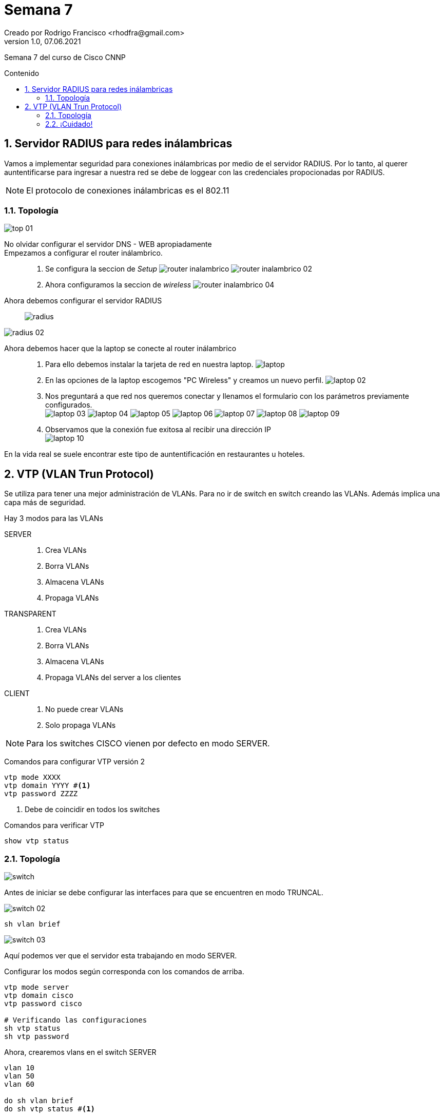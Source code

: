 = Semana 7
Creado por Rodrigo Francisco <rhodfra@gmail.com>
Version 1.0, 07.06.2021
:sectnums: 
:toc: 
:toc-placement!:
:toclevels: 4                                          
:toc-title: Contenido
:imagesdir: ./README.assets/ 
:source-highlighter: pygments
ifndef::env-github[:icons: font]
ifdef::env-github[]
:caution-caption: :fire:
:important-caption: :exclamation:
:note-caption: :paperclip:
:tip-caption: :bulb:
:warning-caption: :warning:
endif::[]

Semana 7 del curso de Cisco CNNP

toc::[]

== Servidor RADIUS para redes inálambricas

Vamos a implementar seguridad para conexiones inálambricas por medio de el
servidor RADIUS. Por lo tanto, al querer auntentificarse para ingresar a nuestra
red se debe de loggear con las credenciales propocionadas por RADIUS.

[NOTE]
====
El protocolo de conexiones inálambricas es el 802.11
====

=== Topología

image::top-01.png[]

No olvidar configurar el servidor DNS - WEB apropiadamente::
Empezamos a configurar el router inálambrico.::
. Se configura la seccion de _Setup_
image:router-inalambrico.png[]
image:router-inalambrico-02.png[]
. Ahora configuramos la seccion de _wireless_
image:router-inalambrico-04.png[]
Ahora debemos configurar el servidor RADIUS::

image:radius.png[]

image:radius-02.png[]

Ahora debemos hacer que la laptop se conecte al router inálambrico::
. Para ello debemos instalar la tarjeta de red en nuestra laptop.
image:laptop.png[]
. En las opciones de la laptop escogemos "PC Wireless" y creamos un nuevo
perfil.
image:laptop-02.png[]
. Nos preguntará a que red nos queremos conectar y llenamos el formulario con
los parámetros previamente configurados. + 
image:laptop-03.png[]
image:laptop-04.png[]
image:laptop-05.png[]
image:laptop-06.png[]
image:laptop-07.png[]
image:laptop-08.png[]
image:laptop-09.png[]
. Observamos que la conexión fue exitosa al recibir una dirección IP +
image:laptop-10.png[]

En la vida real se suele encontrar este tipo de auntentificación en restaurantes
u hoteles.

== VTP (VLAN Trun Protocol)

Se utiliza para tener una mejor administración de VLANs. Para no ir de switch en
switch creando las VLANs. Además implica una capa más de seguridad.

Hay 3 modos para las VLANs

SERVER::
. Crea VLANs
. Borra VLANs
. Almacena VLANs
. Propaga VLANs
TRANSPARENT::
. Crea VLANs
. Borra VLANs
. Almacena VLANs
. Propaga VLANs del server a los clientes
CLIENT::
. No puede crear VLANs
. Solo propaga VLANs

[NOTE]
Para los switches CISCO vienen por defecto en modo SERVER.

Comandos para configurar VTP versión 2

[source,sh]
----
vtp mode XXXX
vtp domain YYYY #<1> 
vtp password ZZZZ
----
<1> Debe de coincidir en todos los switches

Comandos para verificar VTP

[source,sh]
----
show vtp status
----

=== Topología

image::switch.png[]

Antes de iniciar se debe configurar las interfaces para que se encuentren en
modo TRUNCAL.

image::switch-02.png[]

[source,]
----
sh vlan brief
----

image::switch-03.png[]

Aquí podemos ver que el servidor esta trabajando en modo SERVER.

Configurar los modos según corresponda con los comandos de arriba.

[source,sh]
----
vtp mode server
vtp domain cisco
vtp password cisco

# Verificando las configuraciones
sh vtp status
sh vtp password
----

Ahora, crearemos vlans en el switch SERVER::

[source,]
----
vlan 10
vlan 50
vlan 60

do sh vlan brief
do sh vtp status #<1>
----
<1> Veremos que el número de configuración de revisión ahora es 3, porque
creamos 3 VLANs. Cada comando que modifique un VLANs hará que este contador se
incremente.

Por otra parte, se puede observar que el switch TRANSPARENT propaga VLANs.

Para ello revisamos la configuración de VLANs en el servidor y en el cliente.

image::switch-04.png[]

También cabe destacar que, en el cliente y en el server siempre tendrán el mismo
número de revisión ya que se propaga del servidor al cliente por medio del
TRANSPARENT.

Por otra parte, si se compara el switch SERVER, con el TRANSPARENT, se observa
que los números son diferentes.

image::switch-05.png[]

_De hecho una característica de switch TRANSPARENT es que no incrementa el
número de revisión por lo que **siempre se mantendrá en cero**_

image::switch-06.png[]

En la siguiente imagen se observa que las VLANs creadas por el switch
TRANSPARENT no son propagadas.

image::switch-07.png[]

Desventajas de  VTP::
Si a la red llega  otro switch con el mismo _dominio_ y _contraseña_ pero con
distinto  *número de revisión de configuración* se BORRA toda la configuración y
se pone la configuración del nuevo switch.

[NOTE]
====
EN VTP versión 2 no se permite el uso de _VLANs_ extendidas.
Cabe destacar también que ya existe VTP versión 3, actualmente no soportado por
packet tracer
====

=== ¡Cuidado!

Se debe tener especial cuidado a la hora de configurar los switches servidores,
ya que podría suceder el siguiente caso:

image::switch-08.png[]

Observaciones::
. El servidor Instruso se encuentra en modo SERVER
. Si el *número de revisión de configuración* del intruso rebasa al del SERVER
entonces las configuraciones del SERVER se perderan como se muestra a
continuación.

Antes

image::switch-09.png[]

Después

image::switch-10.png[]

Esta situación podría llegar a ocurrir especialmente si un empleado nuevo quiere
configurar los switch sin tener en cuenta VTP y las características con las que
cuenta la red.


